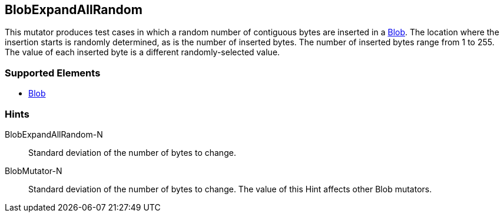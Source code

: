 <<<
[[Mutators_BlobExpandAllRandom]]
== BlobExpandAllRandom

This mutator produces test cases in which a random number of contiguous bytes are inserted in a xref:Blob[Blob]. The location where the insertion starts is randomly determined, as is the number of inserted bytes. The number of inserted bytes range from 1 to 255.
The value of each inserted byte is a different randomly-selected value.

=== Supported Elements

 * xref:Blob[Blob]

=== Hints

BlobExpandAllRandom-N:: Standard deviation of the number of bytes to change.
BlobMutator-N:: Standard deviation of the number of bytes to change. The value of this Hint affects other Blob mutators.

// end
